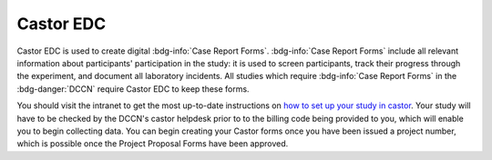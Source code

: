 Castor EDC
**********

.. _how to set up your study in castor: https://intranet.donders.ru.nl/index.php?id=castor

Castor EDC is used to create digital :bdg-info:`Case Report Forms`. 
:bdg-info:`Case Report Forms` include all relevant information about participants' participation in the study: it is used to screen participants, track their progress through the experiment, and document all laboratory incidents. 
All studies which require :bdg-info:`Case Report Forms` in the :bdg-danger:`DCCN` require Castor EDC to keep these forms.

You should visit the intranet to get the most up-to-date instructions on `how to set up your study in castor`_. 
Your study will have to be checked by the DCCN's castor helpdesk prior to to the billing code being provided to you, which will enable you to begin collecting data. 
You can begin creating your Castor forms once you have been issued a project number, which is possible once the Project Proposal Forms have been approved.